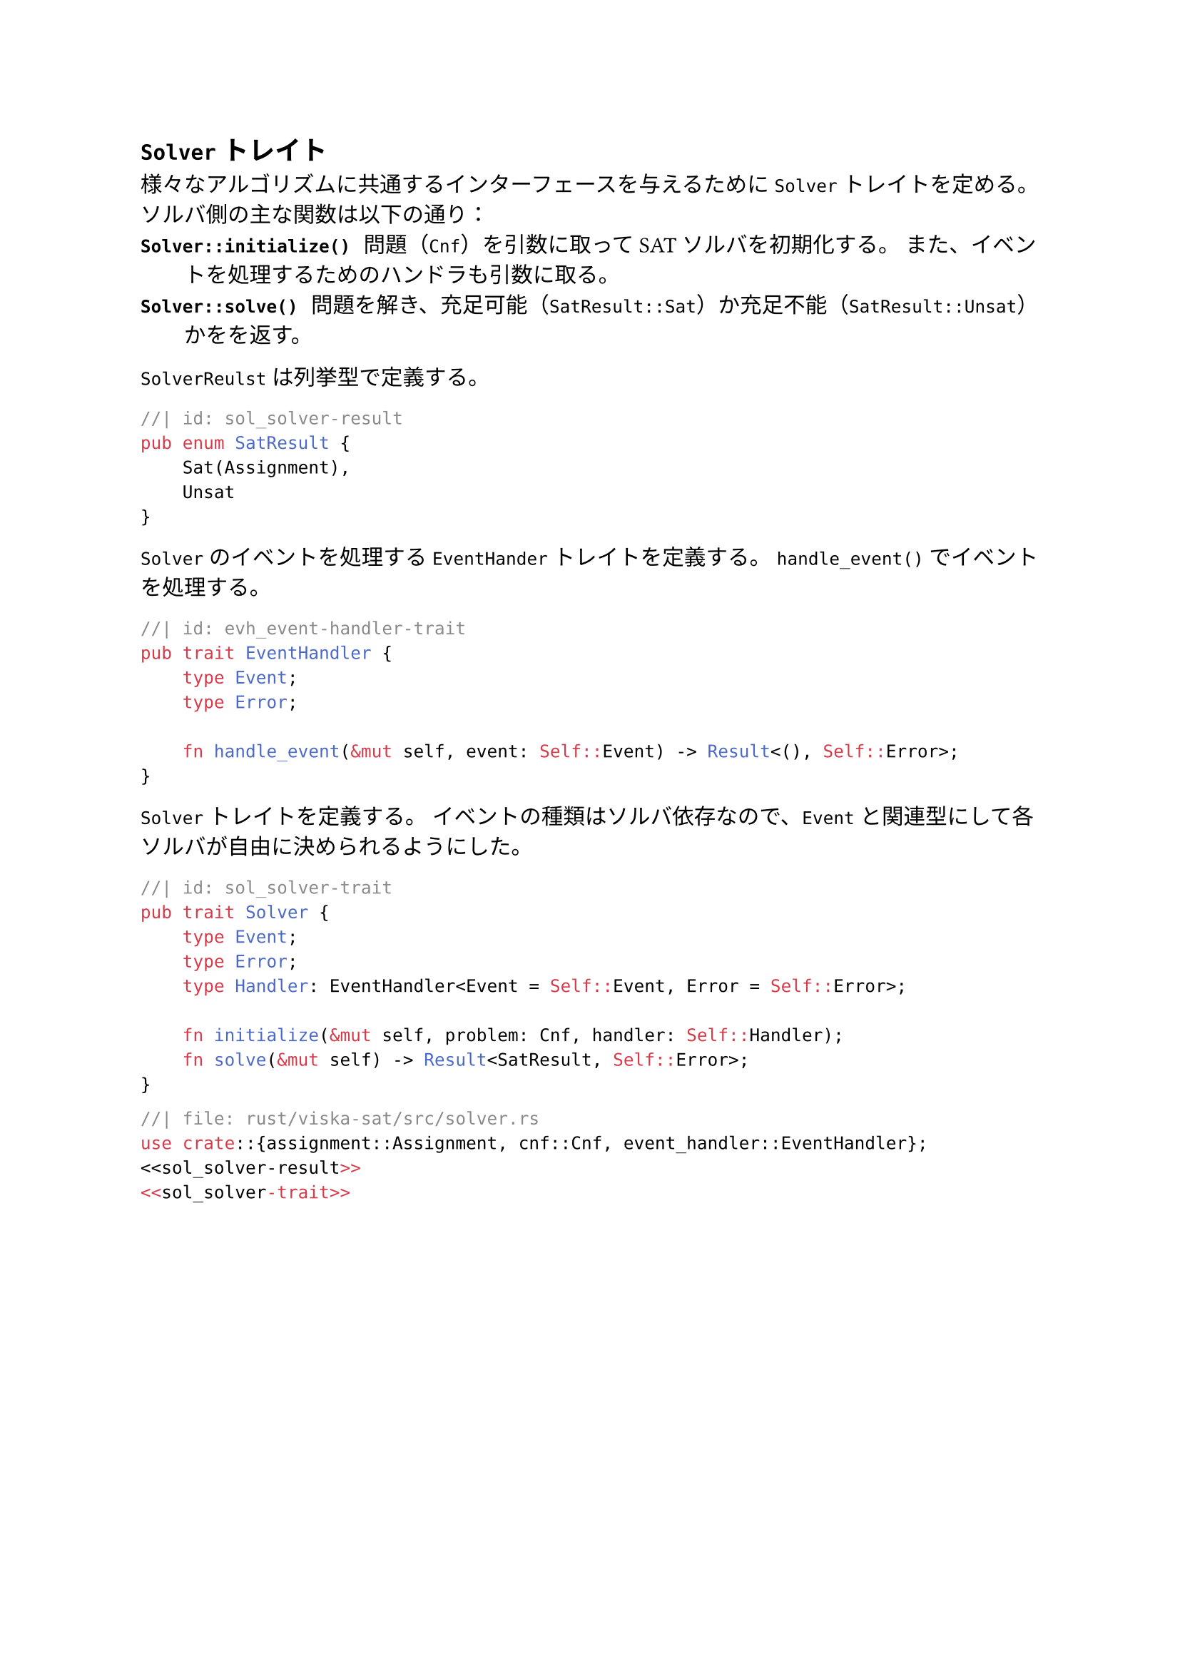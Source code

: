 == `Solver` トレイト<sec_solver>
様々なアルゴリズムに共通するインターフェースを与えるために `Solver` トレイトを定める。
ソルバ側の主な関数は以下の通り：
/ `Solver::initialize()`: 問題（`Cnf`）を引数に取ってSATソルバを初期化する。
  また、イベントを処理するためのハンドラも引数に取る。
/ `Solver::solve()`: 問題を解き、充足可能（`SatResult::Sat`）か充足不能（`SatResult::Unsat`）かをを返す。

`SolverReulst` は列挙型で定義する。
```rust
//| id: sol_solver-result
pub enum SatResult {
    Sat(Assignment),
    Unsat
}
```

`Solver` のイベントを処理する `EventHander` トレイトを定義する。
`handle_event()` でイベントを処理する。
```rust
//| id: evh_event-handler-trait
pub trait EventHandler {
    type Event;
    type Error;

    fn handle_event(&mut self, event: Self::Event) -> Result<(), Self::Error>;
}
```

`Solver` トレイトを定義する。
イベントの種類はソルバ依存なので、`Event` と関連型にして各ソルバが自由に決められるようにした。
```rust
//| id: sol_solver-trait
pub trait Solver {
    type Event;
    type Error;
    type Handler: EventHandler<Event = Self::Event, Error = Self::Error>;

    fn initialize(&mut self, problem: Cnf, handler: Self::Handler);
    fn solve(&mut self) -> Result<SatResult, Self::Error>;
}
```


```rust
//| file: rust/viska-sat/src/solver.rs
use crate::{assignment::Assignment, cnf::Cnf, event_handler::EventHandler};
<<sol_solver-result>>
<<sol_solver-trait>>
```

